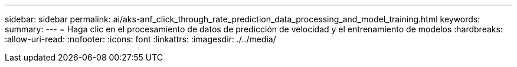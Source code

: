 ---
sidebar: sidebar 
permalink: ai/aks-anf_click_through_rate_prediction_data_processing_and_model_training.html 
keywords:  
summary:  
---
= Haga clic en el procesamiento de datos de predicción de velocidad y el entrenamiento de modelos
:hardbreaks:
:allow-uri-read: 
:nofooter: 
:icons: font
:linkattrs: 
:imagesdir: ./../media/


